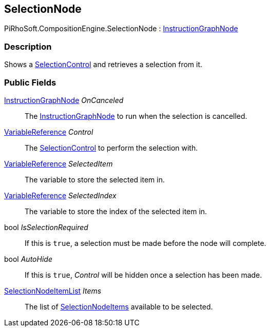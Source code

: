 [#reference/selection-node]

## SelectionNode

PiRhoSoft.CompositionEngine.SelectionNode : <<reference/instruction-graph-node.html,InstructionGraphNode>>

### Description

Shows a <<reference/selection-control.html,SelectionControl>> and retrieves a selection from it.

### Public Fields

<<reference/instruction-graph-node.html,InstructionGraphNode>> _OnCanceled_::

The <<reference/instruction-graph-node.html,InstructionGraphNode>> to run when the selection is cancelled.

<<reference/variable-reference.html,VariableReference>> _Control_::

The <<reference/selection-control.html,SelectionControl>> to perform the selection with.

<<reference/variable-reference.html,VariableReference>> _SelectedItem_::

The variable to store the selected item in.

<<reference/variable-reference.html,VariableReference>> _SelectedIndex_::

The variable to store the index of the selected item in.

bool _IsSelectionRequired_::

If this is `true`, a selection must be made before the node will complete.

bool _AutoHide_::

If this is `true`, _Control_ will be hidden once a selection has been made.

<<reference/selection-node-item-list.html,SelectionNodeItemList>> _Items_::

The list of <<reference/selection-node-item.html,SelectionNodeItems>> available to be selected.